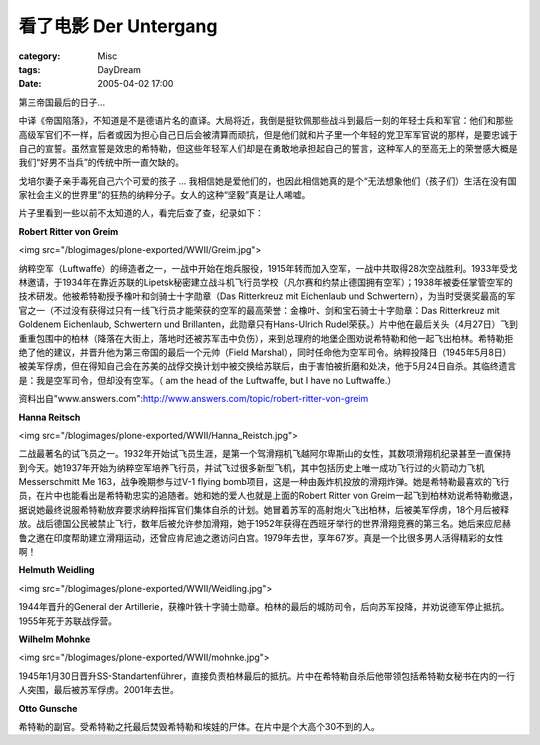 ####################################
看了电影 Der Untergang
####################################
:category: Misc
:tags: DayDream
:date: 2005-04-02 17:00



第三帝国最后的日子...

中译《帝国陷落》，不知道是不是德语片名的直译。大局将近，我倒是挺钦佩那些战斗到最后一刻的年轻士兵和军官：他们和那些高级军官们不一样，后者或因为担心自己日后会被清算而顽抗，但是他们就和片子里一个年轻的党卫军军官说的那样，是要忠诚于自己的宣誓。虽然宣誓是效忠的希特勒，但这些年轻军人们却是在勇敢地承担起自己的誓言，这种军人的至高无上的荣誉感大概是我们“好男不当兵”的传统中所一直欠缺的。

戈培尔妻子亲手毒死自己六个可爱的孩子 ... 我相信她是爱他们的，也因此相信她真的是个“无法想象他们（孩子们）生活在没有国家社会主义的世界里”的狂热的纳粹分子。女人的这种“坚毅”真是让人唏嘘。

片子里看到一些以前不太知道的人，看完后查了查，纪录如下：

**Robert Ritter von Greim**

<img src="/blogimages/plone-exported/WWII/Greim.jpg">

纳粹空军（Luftwaffe）的缔造者之一，一战中开始在炮兵服役，1915年转而加入空军，一战中共取得28次空战胜利。1933年受戈林邀请，于1934年在靠近苏联的Lipetsk秘密建立战斗机飞行员学校（凡尔赛和约禁止德国拥有空军）；1938年被委任掌管空军的技术研发。他被希特勒授予橡叶和剑骑士十字勋章（Das Ritterkreuz mit Eichenlaub und Schwertern），为当时受褒奖最高的军官之一（不过没有获得过只有一线飞行员才能荣获的空军的最高荣誉：金橡叶、剑和宝石骑士十字勋章：Das Ritterkreuz mit Goldenem Eichenlaub, Schwertern und Brillanten，此勋章只有Hans-Ulrich Rudel荣获。）片中他在最后关头（4月27日）飞到重重包围中的柏林（降落在大街上，落地时还被苏军击中负伤），来到总理府的地堡企图劝说希特勒和他一起飞出柏林。希特勒拒绝了他的建议，并晋升他为第三帝国的最后一个元帅（Field Marshal），同时任命他为空军司令。纳粹投降日（1945年5月8日）被美军俘虏，但在得知自己会在苏美的战俘交换计划中被交换给苏联后，由于害怕被折磨和处决，他于5月24日自杀。其临终遗言是：我是空军司令，但却没有空军。（ am the head of the Luftwaffe, but I have no Luftwaffe.）

资料出自"www.answers.com":http://www.answers.com/topic/robert-ritter-von-greim

**Hanna Reitsch**

<img src="/blogimages/plone-exported/WWII/Hanna_Reistch.jpg">

二战最著名的试飞员之一。1932年开始试飞员生涯，是第一个驾滑翔机飞越阿尔卑斯山的女性，其数项滑翔机纪录甚至一直保持到今天。她1937年开始为纳粹空军培养飞行员，并试飞过很多新型飞机，其中包括历史上唯一成功飞行过的火箭动力飞机 Messerschmitt Me 163，战争晚期参与过V-1 flying bomb项目，这是一种由轰炸机投放的滑翔炸弹。她是希特勒最喜欢的飞行员，在片中也能看出是希特勒忠实的追随者。她和她的爱人也就是上面的Robert Ritter von Greim一起飞到柏林劝说希特勒撤退，据说她最终说服希特勒放弃要求纳粹指挥官们集体自杀的计划。她冒着苏军的高射炮火飞出柏林，后被美军俘虏，18个月后被释放。战后德国公民被禁止飞行，数年后被允许参加滑翔，她于1952年获得在西班牙举行的世界滑翔竞赛的第三名。她后来应尼赫鲁之邀在印度帮助建立滑翔运动，还曾应肯尼迪之邀访问白宫。1979年去世，享年67岁。真是一个比很多男人活得精彩的女性啊！

**Helmuth Weidling**

<img src="/blogimages/plone-exported/WWII/Weidling.jpg">

1944年晋升的General der Artillerie，获橡叶铁十字骑士勋章。柏林的最后的城防司令，后向苏军投降，并劝说德军停止抵抗。1955年死于苏联战俘营。

**Wilhelm Mohnke**

<img src="/blogimages/plone-exported/WWII/mohnke.jpg">

1945年1月30日晋升SS-Standartenführer，直接负责柏林最后的抵抗。片中在希特勒自杀后他带领包括希特勒女秘书在内的一行人突围，最后被苏军俘虏。2001年去世。

**Otto Gunsche**

希特勒的副官。受希特勒之托最后焚毁希特勒和埃娃的尸体。在片中是个大高个30不到的人。